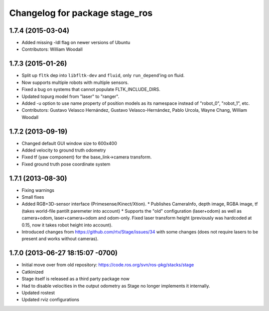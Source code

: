 ^^^^^^^^^^^^^^^^^^^^^^^^^^^^^^^
Changelog for package stage_ros
^^^^^^^^^^^^^^^^^^^^^^^^^^^^^^^

1.7.4 (2015-03-04)
------------------
* Added missing -ldl flag on newer versions of Ubuntu
* Contributors: William Woodall

1.7.3 (2015-01-26)
------------------
* Split up ``fltk`` dep into ``libfltk-dev`` and ``fluid``, only ``run_depend``'ing on fluid.
* Now supports multiple robots with multiple sensors.
* Fixed a bug on systems that cannot populate FLTK_INCLUDE_DIRS.
* Updated topurg model from "laser" to "ranger".
* Added -u option to use name property of position models as its namespace instead of "robot_0", "robot_1", etc.
* Contributors: Gustavo Velasco Hernández, Gustavo Velasco-Hernández, Pablo Urcola, Wayne Chang, William Woodall

1.7.2 (2013-09-19)
------------------
* Changed default GUI window size to 600x400
* Added velocity to ground truth odometry
* Fixed tf (yaw component) for the base_link->camera transform.
* Fixed ground truth pose coordinate system

1.7.1 (2013-08-30)
------------------
* Fixing warnings
* Small fixes
* Added RGB+3D-sensor interface (Primesense/Kinect/Xtion).
  * Publishes CameraInfo, depth image, RGBA image, tf (takes world-file pantilt paremeter into account)
  * Supports the "old" configuration (laser+odom) as well as camera+odom, laser+camera+odom and odom-only.
  Fixed laser transform height (previously was hardcoded at 0.15, now it takes robot height into account).
* Introduced changes from https://github.com/rtv/Stage/issues/34 with some changes (does not require lasers to be present and works without cameras).

1.7.0 (2013-06-27 18:15:07 -0700)
---------------------------------
- Initial move over from old repository: https://code.ros.org/svn/ros-pkg/stacks/stage
- Catkinized
- Stage itself is released as a third party package now
- Had to disable velocities in the output odometry as Stage no longer implements it internally.
- Updated rostest
- Updated rviz configurations
